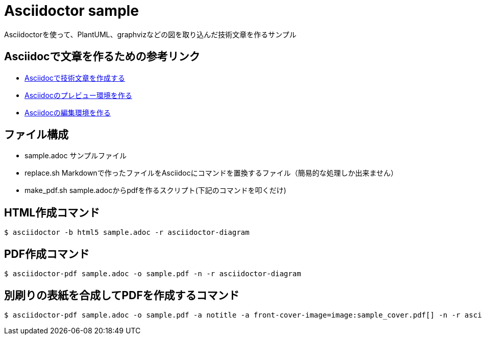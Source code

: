 = Asciidoctor sample
Asciidoctorを使って、PlantUML、graphvizなどの図を取り込んだ技術文章を作るサンプル

== Asciidocで文章を作るための参考リンク
* link:https://qiita.com/hyt126/items/7a070bc2b1e185b9146f[Asciidocで技術文章を作成する]
* link:https://qiita.com/hyt126/items/9503ac50ab72553d1032[Asciidocのプレビュー環境を作る]
* link:https://qiita.com/hyt126/items/fdeff36f09bb221dfac0[Asciidocの編集環境を作る]

== ファイル構成
* sample.adoc サンプルファイル
* replace.sh  Markdownで作ったファイルをAsciidocにコマンドを置換するファイル（簡易的な処理しか出来ません）
* make_pdf.sh sample.adocからpdfを作るスクリプト(下記のコマンドを叩くだけ)

== HTML作成コマンド
```
$ asciidoctor -b html5 sample.adoc -r asciidoctor-diagram
```

== PDF作成コマンド
```
$ asciidoctor-pdf sample.adoc -o sample.pdf -n -r asciidoctor-diagram
```

== 別刷りの表紙を合成してPDFを作成するコマンド
```
$ asciidoctor-pdf sample.adoc -o sample.pdf -a notitle -a front-cover-image=image:sample_cover.pdf[] -n -r asciidoctor-diagram
```